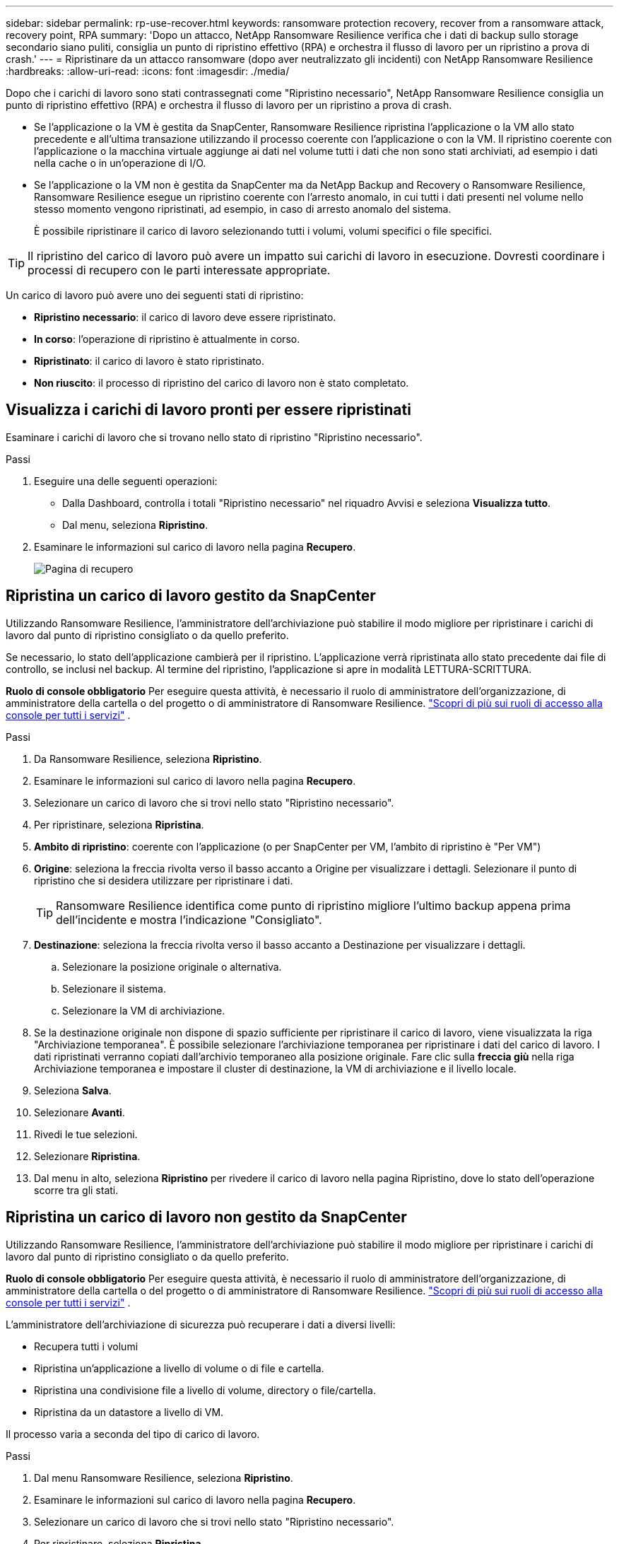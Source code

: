 ---
sidebar: sidebar 
permalink: rp-use-recover.html 
keywords: ransomware protection recovery, recover from a ransomware attack, recovery point, RPA 
summary: 'Dopo un attacco, NetApp Ransomware Resilience verifica che i dati di backup sullo storage secondario siano puliti, consiglia un punto di ripristino effettivo (RPA) e orchestra il flusso di lavoro per un ripristino a prova di crash.' 
---
= Ripristinare da un attacco ransomware (dopo aver neutralizzato gli incidenti) con NetApp Ransomware Resilience
:hardbreaks:
:allow-uri-read: 
:icons: font
:imagesdir: ./media/


[role="lead"]
Dopo che i carichi di lavoro sono stati contrassegnati come "Ripristino necessario", NetApp Ransomware Resilience consiglia un punto di ripristino effettivo (RPA) e orchestra il flusso di lavoro per un ripristino a prova di crash.

* Se l'applicazione o la VM è gestita da SnapCenter, Ransomware Resilience ripristina l'applicazione o la VM allo stato precedente e all'ultima transazione utilizzando il processo coerente con l'applicazione o con la VM.  Il ripristino coerente con l'applicazione o la macchina virtuale aggiunge ai dati nel volume tutti i dati che non sono stati archiviati, ad esempio i dati nella cache o in un'operazione di I/O.
* Se l'applicazione o la VM non è gestita da SnapCenter ma da NetApp Backup and Recovery o Ransomware Resilience, Ransomware Resilience esegue un ripristino coerente con l'arresto anomalo, in cui tutti i dati presenti nel volume nello stesso momento vengono ripristinati, ad esempio, in caso di arresto anomalo del sistema.
+
È possibile ripristinare il carico di lavoro selezionando tutti i volumi, volumi specifici o file specifici.




TIP: Il ripristino del carico di lavoro può avere un impatto sui carichi di lavoro in esecuzione.  Dovresti coordinare i processi di recupero con le parti interessate appropriate.

Un carico di lavoro può avere uno dei seguenti stati di ripristino:

* *Ripristino necessario*: il carico di lavoro deve essere ripristinato.
* *In corso*: l'operazione di ripristino è attualmente in corso.
* *Ripristinato*: il carico di lavoro è stato ripristinato.
* *Non riuscito*: il processo di ripristino del carico di lavoro non è stato completato.




== Visualizza i carichi di lavoro pronti per essere ripristinati

Esaminare i carichi di lavoro che si trovano nello stato di ripristino "Ripristino necessario".

.Passi
. Eseguire una delle seguenti operazioni:
+
** Dalla Dashboard, controlla i totali "Ripristino necessario" nel riquadro Avvisi e seleziona *Visualizza tutto*.
** Dal menu, seleziona *Ripristino*.


. Esaminare le informazioni sul carico di lavoro nella pagina *Recupero*.
+
image:screen-recovery2.png["Pagina di recupero"]





== Ripristina un carico di lavoro gestito da SnapCenter

Utilizzando Ransomware Resilience, l'amministratore dell'archiviazione può stabilire il modo migliore per ripristinare i carichi di lavoro dal punto di ripristino consigliato o da quello preferito.

Se necessario, lo stato dell'applicazione cambierà per il ripristino.  L'applicazione verrà ripristinata allo stato precedente dai file di controllo, se inclusi nel backup.  Al termine del ripristino, l'applicazione si apre in modalità LETTURA-SCRITTURA.

*Ruolo di console obbligatorio* Per eseguire questa attività, è necessario il ruolo di amministratore dell'organizzazione, di amministratore della cartella o del progetto o di amministratore di Ransomware Resilience. link:https://docs.netapp.com/us-en/bluexp-setup-admin/reference-iam-predefined-roles.html["Scopri di più sui ruoli di accesso alla console per tutti i servizi"^] .

.Passi
. Da Ransomware Resilience, seleziona *Ripristino*.
. Esaminare le informazioni sul carico di lavoro nella pagina *Recupero*.
. Selezionare un carico di lavoro che si trovi nello stato "Ripristino necessario".
. Per ripristinare, seleziona *Ripristina*.
. *Ambito di ripristino*: coerente con l'applicazione (o per SnapCenter per VM, l'ambito di ripristino è "Per VM")
. *Origine*: seleziona la freccia rivolta verso il basso accanto a Origine per visualizzare i dettagli.  Selezionare il punto di ripristino che si desidera utilizzare per ripristinare i dati.
+

TIP: Ransomware Resilience identifica come punto di ripristino migliore l'ultimo backup appena prima dell'incidente e mostra l'indicazione "Consigliato".

. *Destinazione*: seleziona la freccia rivolta verso il basso accanto a Destinazione per visualizzare i dettagli.
+
.. Selezionare la posizione originale o alternativa.
.. Selezionare il sistema.
.. Selezionare la VM di archiviazione.


. Se la destinazione originale non dispone di spazio sufficiente per ripristinare il carico di lavoro, viene visualizzata la riga "Archiviazione temporanea".  È possibile selezionare l'archiviazione temporanea per ripristinare i dati del carico di lavoro.  I dati ripristinati verranno copiati dall'archivio temporaneo alla posizione originale.  Fare clic sulla *freccia giù* nella riga Archiviazione temporanea e impostare il cluster di destinazione, la VM di archiviazione e il livello locale.
. Seleziona *Salva*.
. Selezionare *Avanti*.
. Rivedi le tue selezioni.
. Selezionare *Ripristina*.
. Dal menu in alto, seleziona *Ripristino* per rivedere il carico di lavoro nella pagina Ripristino, dove lo stato dell'operazione scorre tra gli stati.




== Ripristina un carico di lavoro non gestito da SnapCenter

Utilizzando Ransomware Resilience, l'amministratore dell'archiviazione può stabilire il modo migliore per ripristinare i carichi di lavoro dal punto di ripristino consigliato o da quello preferito.

*Ruolo di console obbligatorio* Per eseguire questa attività, è necessario il ruolo di amministratore dell'organizzazione, di amministratore della cartella o del progetto o di amministratore di Ransomware Resilience. link:https://docs.netapp.com/us-en/bluexp-setup-admin/reference-iam-predefined-roles.html["Scopri di più sui ruoli di accesso alla console per tutti i servizi"^] .

L'amministratore dell'archiviazione di sicurezza può recuperare i dati a diversi livelli:

* Recupera tutti i volumi
* Ripristina un'applicazione a livello di volume o di file e cartella.
* Ripristina una condivisione file a livello di volume, directory o file/cartella.
* Ripristina da un datastore a livello di VM.


Il processo varia a seconda del tipo di carico di lavoro.

.Passi
. Dal menu Ransomware Resilience, seleziona *Ripristino*.
. Esaminare le informazioni sul carico di lavoro nella pagina *Recupero*.
. Selezionare un carico di lavoro che si trovi nello stato "Ripristino necessario".
. Per ripristinare, seleziona *Ripristina*.
. *Ambito di ripristino*: seleziona il tipo di ripristino che desideri completare:
+
** Tutti i volumi
** Per volume
** Per file: è possibile specificare una cartella o singoli file da ripristinare.
+

IMPORTANT: Per i carichi di lavoro SAN, è possibile eseguire il ripristino solo per carico di lavoro.

+

TIP: È possibile selezionare fino a 100 file o una singola cartella.



. Procedere con una delle seguenti procedure a seconda che si sia scelto applicazione, volume o file.




=== Ripristina tutti i volumi

. Dal menu Ransomware Resilience, seleziona *Ripristino*.
. Selezionare un carico di lavoro che si trovi nello stato "Ripristino necessario".
. Per ripristinare, seleziona *Ripristina*.
. Nella pagina Ripristina, nell'ambito Ripristina, seleziona *Tutti i volumi*.
+
image:screen-recovery-all-volumes.png["Ripristina pagina per tutti i volumi"]

. *Origine*: seleziona la freccia rivolta verso il basso accanto a Origine per visualizzare i dettagli.
+
.. Selezionare il punto di ripristino che si desidera utilizzare per ripristinare i dati.
+

TIP: Ransomware Resilience identifica come punto di ripristino migliore l'ultimo backup appena prima dell'incidente e mostra l'indicazione "Il più sicuro per tutti i volumi".  Ciò significa che tutti i volumi verranno ripristinati in una copia precedente al primo attacco al primo volume rilevato.



. *Destinazione*: seleziona la freccia rivolta verso il basso accanto a Destinazione per visualizzare i dettagli.
+
.. Selezionare il sistema.
.. Selezionare la VM di archiviazione.
.. Selezionare l'aggregato.
.. Modifica il prefisso del volume che verrà aggiunto a tutti i nuovi volumi.
+

TIP: Il nuovo nome del volume appare come prefisso + nome del volume originale + nome del backup + data del backup.



. Seleziona *Salva*.
. Selezionare *Avanti*.
. Rivedi le tue selezioni.
. Selezionare *Ripristina*.
. Dal menu in alto, seleziona *Ripristino* per rivedere il carico di lavoro nella pagina Ripristino, dove lo stato dell'operazione scorre tra gli stati.




=== Ripristinare un carico di lavoro applicativo a livello di volume

. Dal menu Ransomware Resilience, seleziona *Ripristino*.
. Selezionare un carico di lavoro applicativo che si trovi nello stato "Ripristino necessario".
. Per ripristinare, seleziona *Ripristina*.
. Nella pagina Ripristina, nell'ambito Ripristina, seleziona *Per volume*.
+
image:screen-recovery-byvolume.png["Ripristina per volume pagina"]

. Nell'elenco dei volumi, seleziona il volume che desideri ripristinare.
. *Origine*: seleziona la freccia rivolta verso il basso accanto a Origine per visualizzare i dettagli.
+
.. Selezionare il punto di ripristino che si desidera utilizzare per ripristinare i dati.
+

TIP: Ransomware Resilience identifica come punto di ripristino migliore l'ultimo backup appena prima dell'incidente e mostra l'indicazione "Consigliato".



. *Destinazione*: seleziona la freccia rivolta verso il basso accanto a Destinazione per visualizzare i dettagli.
+
.. Selezionare il sistema.
.. Selezionare la VM di archiviazione.
.. Selezionare l'aggregato.
.. Controllare il nuovo nome del volume.
+

TIP: Il nuovo nome del volume appare come nome del volume originale + nome del backup + data del backup.



. Seleziona *Salva*.
. Selezionare *Avanti*.
. Rivedi le tue selezioni.
. Selezionare *Ripristina*.
. Dal menu in alto, seleziona *Ripristino* per rivedere il carico di lavoro nella pagina Ripristino, dove lo stato dell'operazione scorre tra gli stati.




=== Ripristinare il carico di lavoro di un'applicazione a livello di file

Prima di ripristinare il carico di lavoro di un'applicazione a livello di file, è possibile visualizzare un elenco dei file interessati.  È possibile accedere alla pagina Avvisi per scaricare un elenco dei file interessati.  Quindi utilizzare la pagina Recupero per caricare l'elenco e scegliere quali file ripristinare.

È possibile ripristinare il carico di lavoro di un'applicazione a livello di file sullo stesso sistema o su un sistema diverso.

.Passaggi per ottenere l'elenco dei file interessati
Utilizzare la pagina Avvisi per recuperare l'elenco dei file interessati.


TIP: Se un volume presenta più avvisi, sarà necessario scaricare l'elenco CSV dei file interessati per ciascun avviso.

. Dal menu Ransomware Resilience, seleziona *Avvisi*.
. Nella pagina Avvisi, ordina i risultati in base al carico di lavoro per visualizzare gli avvisi per il carico di lavoro dell'applicazione che desideri ripristinare.
. Dall'elenco degli avvisi per quel carico di lavoro, seleziona un avviso.
. Per quell'avviso, seleziona un singolo incidente.
+
image:screen-alerts-incidents-impacted-files.png["elenco dei file interessati da un avviso specifico"]

. Per visualizzare l'elenco completo dei file, seleziona *Clicca qui* nella parte superiore del riquadro File interessati.
. Per tale incidente, seleziona l'icona di download e scarica l'elenco dei file interessati in formato CSV.


.Passaggi per ripristinare quei file
. Dal menu Ransomware Resilience, seleziona *Ripristino*.
. Selezionare un carico di lavoro applicativo che si trovi nello stato "Ripristino necessario".
. Per ripristinare, seleziona *Ripristina*.
. Nella pagina Ripristina, nell'ambito Ripristina, seleziona *Per file*.
. Nell'elenco dei volumi, seleziona il volume che contiene i file che desideri ripristinare.
. *Punto di ripristino*: seleziona la freccia rivolta verso il basso accanto a *Punto di ripristino* per visualizzare i dettagli.  Selezionare il punto di ripristino che si desidera utilizzare per ripristinare i dati.
+

NOTE: Nella colonna Motivo nel riquadro Punti di ripristino viene visualizzato il motivo dello snapshot o del backup, ovvero "Pianificato" o "Risposta automatica a un incidente ransomware".

. *File*:
+
** *Seleziona automaticamente i file*: lascia che Ransomware Resilience selezioni i file da ripristinare.
** *Carica elenco file*: carica un file CSV contenente l'elenco dei file interessati che hai ricevuto dalla pagina Avvisi o che possiedi.  È possibile ripristinare fino a 10.000 file alla volta.
+
image:screen-recovery-app-by-file-upload-csv.png["Carica il file CSV che elenca i file interessati dall'avviso"]

** *Seleziona manualmente i file*: seleziona fino a 10.000 file o una singola cartella da ripristinare.
+
image:screen-recovery-app-by-file-select-files.png["Seleziona manualmente i file da ripristinare"]

+

NOTE: Se non è possibile ripristinare alcun file utilizzando il punto di ripristino selezionato, viene visualizzato un messaggio che indica il numero di file che non possono essere ripristinati e consente di scaricare l'elenco di tali file selezionando *Scarica elenco dei file interessati*.



. *Destinazione*: seleziona la freccia rivolta verso il basso accanto a Destinazione per visualizzare i dettagli.
+
.. Scegli dove ripristinare i dati: la posizione di origine originale o una posizione alternativa che puoi specificare.
+

TIP: Sebbene i file o la directory originali verranno sovrascritti dai dati ripristinati, i nomi originali dei file e delle cartelle rimarranno gli stessi, a meno che non vengano specificati nuovi nomi.

.. Selezionare il sistema.
.. Selezionare la VM di archiviazione.
.. Facoltativamente, inserisci il percorso.
+

TIP: Se non si specifica un percorso per il ripristino, i file verranno ripristinati in un nuovo volume nella directory di livello superiore.

.. Selezionare se si desidera che i nomi dei file o delle directory ripristinati siano gli stessi nomi della posizione corrente oppure nomi diversi.


. Selezionare *Avanti*.
. Rivedi le tue selezioni.
. Selezionare *Ripristina*.
. Dal menu in alto, seleziona *Ripristino* per rivedere il carico di lavoro nella pagina Ripristino, dove lo stato dell'operazione scorre tra gli stati.




=== Ripristinare una condivisione file o un archivio dati

. Dopo aver selezionato una condivisione file o un datastore da ripristinare, nella pagina Ripristina, nell'ambito Ripristina, seleziona *Per volume*.
+
image:screen-recovery-fileshare.png["Pagina di ripristino che mostra il ripristino della condivisione dei file"]

. Nell'elenco dei volumi, seleziona il volume che desideri ripristinare.
. *Origine*: seleziona la freccia rivolta verso il basso accanto a Origine per visualizzare i dettagli.
+
.. Selezionare il punto di ripristino che si desidera utilizzare per ripristinare i dati.
+

TIP: Ransomware Resilience identifica come punto di ripristino migliore l'ultimo backup appena prima dell'incidente e mostra l'indicazione "Consigliato".



. *Destinazione*: seleziona la freccia rivolta verso il basso accanto a Destinazione per visualizzare i dettagli.
+
.. Scegli dove ripristinare i dati: la posizione di origine originale o una posizione alternativa che puoi specificare.
+

TIP: Sebbene i file o la directory originali verranno sovrascritti dai dati ripristinati, i nomi originali dei file e delle cartelle rimarranno gli stessi, a meno che non vengano specificati nuovi nomi.

.. Selezionare il sistema.
.. Selezionare la VM di archiviazione.
.. Facoltativamente, inserisci il percorso.
+

TIP: Se non si specifica un percorso per il ripristino, i file verranno ripristinati in un nuovo volume nella directory di livello superiore.



. Seleziona *Salva*.
. Rivedi le tue selezioni.
. Selezionare *Ripristina*.
. Dal menu, selezionare *Ripristino* per esaminare il carico di lavoro nella pagina Ripristino, dove lo stato dell'operazione passa attraverso i vari stati.




=== Ripristinare una condivisione file VM a livello di VM

Nella pagina Ripristino, dopo aver selezionato una VM da ripristinare, continuare con questi passaggi.

. *Origine*: seleziona la freccia rivolta verso il basso accanto a Origine per visualizzare i dettagli.
+
image:screen-recovery-vm.png["Pagina di ripristino che mostra una VM in fase di ripristino"]

. Selezionare il punto di ripristino che si desidera utilizzare per ripristinare i dati.
. *Destinazione*: Verso la posizione originale.
. Selezionare *Avanti*.
. Rivedi le tue selezioni.
. Selezionare *Ripristina*.
. Dal menu, selezionare *Ripristino* per esaminare il carico di lavoro nella pagina Ripristino, dove lo stato dell'operazione passa attraverso i vari stati.

